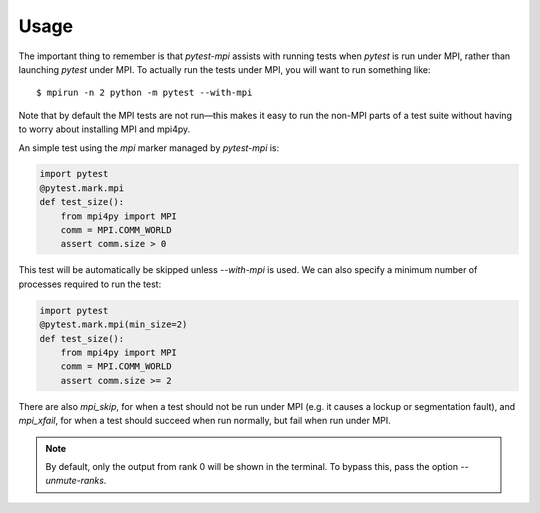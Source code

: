 Usage
=====

The important thing to remember is that `pytest-mpi` assists with running tests
when `pytest` is run under MPI, rather than launching `pytest` under MPI. To
actually run the tests under MPI, you will want to run something like::

    $ mpirun -n 2 python -m pytest --with-mpi

Note that by default the MPI tests are not run—this makes it easy to run the
non-MPI parts of a test suite without having to worry about installing MPI and
mpi4py.

An simple test using the `mpi` marker managed by `pytest-mpi` is:

.. code-block:: python

    import pytest
    @pytest.mark.mpi
    def test_size():
        from mpi4py import MPI
        comm = MPI.COMM_WORLD
        assert comm.size > 0

This test will be automatically be skipped unless `--with-mpi` is used. We can
also specify a minimum number of processes required to run the test:

.. code-block:: python

    import pytest
    @pytest.mark.mpi(min_size=2)
    def test_size():
        from mpi4py import MPI
        comm = MPI.COMM_WORLD
        assert comm.size >= 2

There are also `mpi_skip`, for when a test should not be run under MPI (e.g. it
causes a lockup or segmentation fault), and `mpi_xfail`, for when a test should
succeed when run normally, but fail when run under MPI.

.. note::
   By default, only the output from rank 0 will be shown in the terminal. To
   bypass this, pass the option `--unmute-ranks`.
